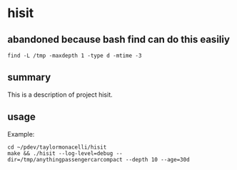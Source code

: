 * hisit

** abandoned because bash find can do this easiliy

#+begin_example
find -L /tmp -maxdepth 1 -type d -mtime -3
#+end_example

** summary

This is a description of project hisit.

** usage

Example:
#+begin_example
cd ~/pdev/taylormonacelli/hisit
make && ./hisit --log-level=debug --dir=/tmp/anythingpassengercarcompact --depth 10 --age=30d
#+end_example
